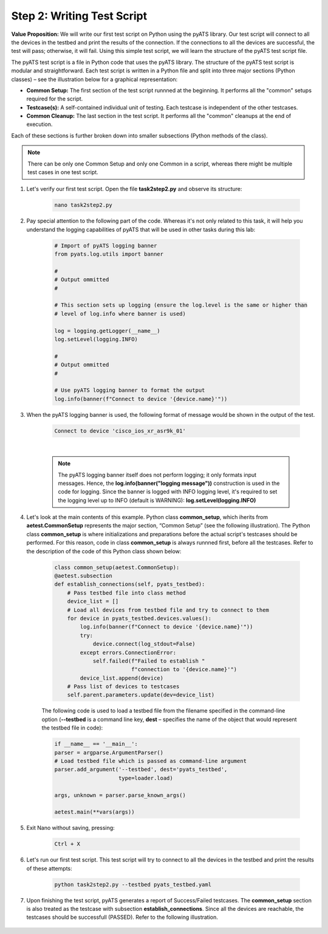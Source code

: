 Step 2: Writing Test Script
############################

**Value Proposition:** We will write our first test script on Python using the pyATS library.
Our test script will connect to all the devices in the testbed and print the results of the connection.
If the connections to all the devices are successful, the test will pass; otherwise, it will fail.
Using this simple test script, we will learn the structure of the pyATS test script file.

The pyATS test script is a file in Python code that uses the pyATS library.
The structure of the pyATS test script is modular and straightforward.
Each test script is written in a Python file and split into three major sections (Python classes) – see the illustration below for a graphical representation:

- **Common Setup:** The first section of the test script runnned at the beginning. It performs all the "common" setups required for the script.
- **Testcase(s):** A self-contained individual unit of testing. Each testcase is independent of the other testcases.
- **Common Cleanup:** The last section in the test script. It performs all the "common" cleanups at the end of execution.

Each of these sections is further broken down into smaller subsections (Python methods of the class).

.. note::
    There can be only one Common Setup and only one Common in a script, whereas there might be multiple test cases in one test script.

.. image:: images/test-script-structure.png
    :width: 75%
    :align: center

#. Let's verify our first test script. Open the file **task2step2.py** and observe its structure:

    .. code-block:: bash

        nano task2step2.py

#. Pay special attention to the following part of the code. Whereas it's not only related to this task, it will help you understand the logging capabilities of pyATS that will be used in other tasks during this lab:

    .. code-block:: python

        # Import of pyATS logging banner
        from pyats.log.utils import banner 

        # 
        # Output ommitted
        #

        # This section sets up logging (ensure the log.level is the same or higher than 
        # level of log.info where banner is used)

        log = logging.getLogger(__name__)
        log.setLevel(logging.INFO)

        # 
        # Output ommitted
        #

        # Use pyATS logging banner to format the output
        log.info(banner(f"Connect to device '{device.name}'"))

#. When the pyATS logging banner is used, the following format of message would be shown in the output of the test.

    .. code-block:: python

        Connect to device 'cisco_ios_xr_asr9k_01'

    .. image:: images/pyats-logger-banner.png
        :width: 600px
        :align: center

    |

    .. note::

        The pyATS logging banner itself does not perform logging; it only formats input messages.
        Hence, the **log.info(banner("logging message"))** construction is used in the code for logging.
        Since the banner is logged with INFO logging level, it's required to set the logging level up to INFO (default is WARNING):
        **log.setLevel(logging.INFO)**

#. Let's look at the main contents of this example. Python class **common_setup**, which iherits from **aetest.CommonSetup** represents the major section, “Common Setup” (see the following illustration).  The Python class **common_setup** is where initializations and preparations before the actual script's testcases should be performed. For this reason, code in class **common_setup** is always runnned first, before all the testcases. Refer to the description of the code of this Python class shown below:

    .. code-block:: python

        class common_setup(aetest.CommonSetup):
        @aetest.subsection
        def establish_connections(self, pyats_testbed):
            # Pass testbed file into class method
            device_list = []
            # Load all devices from testbed file and try to connect to them
            for device in pyats_testbed.devices.values():
                log.info(banner(f"Connect to device '{device.name}'"))
                try:
                    device.connect(log_stdout=False)
                except errors.ConnectionError:
                    self.failed(f"Failed to establish "
                                f"connection to '{device.name}'")
                device_list.append(device)
            # Pass list of devices to testcases
            self.parent.parameters.update(dev=device_list)

    The following code is used to load a testbed file from the filename specified in the command-line option (**--testbed** is a command line key, **dest** – specifies the name of the object that would represent the testbed file in code):

    .. code-block:: python

        if __name__ == '__main__':
        parser = argparse.ArgumentParser()
        # Load testbed file which is passed as command-line argument
        parser.add_argument('--testbed', dest='pyats_testbed',
                            type=loader.load)

        args, unknown = parser.parse_known_args()

        aetest.main(**vars(args))

#. Exit Nano without saving, pressing:
    
        .. code-block:: bash
    
            Ctrl + X

#. Let's run our first test script. This test script will try to connect to all the devices in the testbed and print the results of these attempts:

    .. code-block:: bash

        python task2step2.py --testbed pyats_testbed.yaml

#. Upon finishing the test script, pyATS generates a report of Success/Failed testcases. The **common_setup** section is also treated as the testcase with subsection **establish_connections**. Since all the devices are reachable, the testcases should be successfull (PASSED). Refer to the following illustration.

    .. image:: images/step7-output.png
        :width: 75%
        :align: center


.. sectionauthor:: Luis Rueda <lurueda@cisco.com>, Jairo Leon <jaileon@cisco.com>
